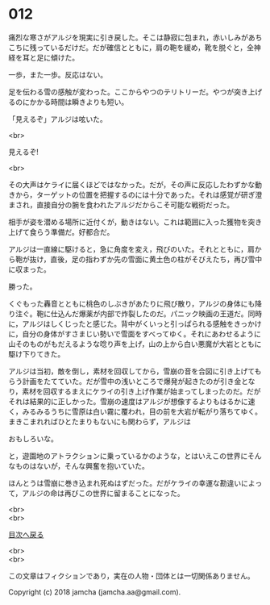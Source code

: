 #+OPTIONS: toc:nil
#+OPTIONS: \n:t

* 012

  痛烈な寒さがアルジを現実に引き戻した。そこは静寂に包まれ，赤いしみがあちこちに残っているだけだ。だが確信とともに，肩の鞄を緩め，靴を脱ぐと，全神経を耳と足に傾けた。

  一歩，また一歩。反応はない。

  足を伝わる雪の感触が変わった。ここからやつのテリトリーだ。やつが突き上げるのにかかる時間は瞬きよりも短い。

  「見えるぞ」アルジは呟いた。

  <br>

  見えるぞ!

  <br>

  その大声はケライに届くほどではなかった。だが，その声に反応したわずかな動きから，ターゲットの位置を把握するのには十分であった。それは感覚が研ぎ澄まされ，直接自分の腕を食われたアルジだからこそ可能な戦術だった。

  相手が姿を潜める場所に近付くが，動きはない。これは範囲に入った獲物を突き上げて食らう準備だ。好都合だ。

  アルジは一直線に駆けると，急に角度を変え，飛びのいた。それとともに，肩から鞄が抜け，直後，足の指わずか先の雪面に黄土色の柱がそびえたち，再び雪中に収まった。

  勝った。

  くぐもった轟音とともに桃色のしぶきがあたりに飛び散り，アルジの身体にも降り注ぐ。鞄に仕込んだ爆薬が内部で炸裂したのだ。パニック映画の王道だ。同時に，アルジはしくじったと感じた。背中がくいっと引っぱられる感触をきっかけに，自分の身体がすさまじい勢いで雪面をすべってゆく。それにあわせるように山そのものがもだえるような唸り声を上げ，山の上から白い悪魔が大岩とともに駆け下りてきた。

  アルジは当初，敵を倒し，素材を回収してから，雪崩の音を合図に引き上げてもらう計画をたてていた。だが雪中の浅いところで爆発が起きたのが引き金となり，素材を回収するまえにケライの引き上げ作業が始まってしまったのだ。だがそれは結果的に正しかった。雪崩の速度はアルジが想像するよりもはるかに速く，みるみるうちに雪原は白い霧に覆われ，目の前を大岩が転がり落ちてゆく。まきこまれればひとたまりもないにも関わらず，アルジは

  おもしろいな。

  と，遊園地のアトラクションに乗っているかのような，とはいえこの世界にそんなものはないが，そんな興奮を抱いていた。

  ほんとうは雪崩に巻き込まれ死ぬはずだった。だがケライの幸運な勘違いによって，アルジの命は再びこの世界に留まることになった。

  <br>
  <br>
  
  [[https://github.com/jamcha-aa/OblivionReports/blob/master/README.md][目次へ戻る]]
  
  <br>
  <br>

  この文章はフィクションであり，実在の人物・団体とは一切関係ありません。

  Copyright (c) 2018 jamcha (jamcha.aa@gmail.com).

  [[http://creativecommons.org/licenses/by-nc-sa/4.0/deed][file:http://i.creativecommons.org/l/by-nc-sa/4.0/88x31.png]]
